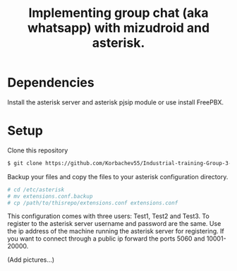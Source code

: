 #+TITLE: Implementing group chat (aka whatsapp) with mizudroid and asterisk.

* Dependencies

Install the asterisk server and asterisk pjsip module or use install FreePBX.

* Setup

Clone this repository

#+BEGIN_SRC sh
$ git clone https://github.com/Korbachev55/Industrial-training-Group-3-1.git
#+END_SRC

Backup your files and copy the files to your asterisk configuration directory.

#+BEGIN_SRC sh
# cd /etc/asterisk
# mv extensions.conf.backup
# cp /path/to/thisrepo/extensions.conf extensions.conf
#+END_SRC

This configuration comes with three users: Test1, Test2 and Test3.
To register to the asterisk server username and password are the same.
Use the ip address of the machine running the asterisk server for registering.
If you want to connect through a public ip forward the ports 5060 and 10001-20000.

(Add pictures...)
